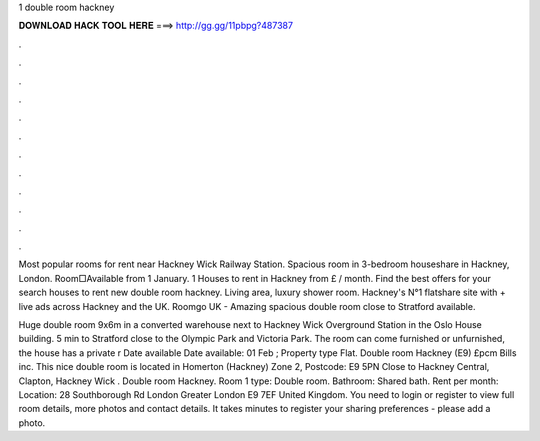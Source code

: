 1 double room hackney



𝐃𝐎𝐖𝐍𝐋𝐎𝐀𝐃 𝐇𝐀𝐂𝐊 𝐓𝐎𝐎𝐋 𝐇𝐄𝐑𝐄 ===> http://gg.gg/11pbpg?487387



.



.



.



.



.



.



.



.



.



.



.



.

Most popular rooms for rent near Hackney Wick Railway Station. Spacious room in 3-bedroom houseshare in Hackney, London. Room□Available from 1 January. 1 Houses to rent in Hackney from £ / month. Find the best offers for your search houses to rent new double room hackney. Living area, luxury shower room. Hackney's N°1 flatshare site with + live ads across Hackney and the UK. Roomgo UK - Amazing spacious double room close to Stratford available.

Huge double room 9x6m in a converted warehouse next to Hackney Wick Overground Station in the Oslo House building. 5 min to Stratford close to the Olympic Park and Victoria Park. The room can come furnished or unfurnished, the house has a private r Date available Date available: 01 Feb ; Property type Flat. Double room Hackney (E9) £pcm Bills inc. This nice double room is located in Homerton (Hackney) Zone 2, Postcode: E9 5PN Close to Hackney Central, Clapton, Hackney Wick . Double room Hackney. Room 1 type: Double room. Bathroom: Shared bath. Rent per month: Location: 28 Southborough Rd London Greater London E9 7EF United Kingdom. You need to login or register to view full room details, more photos and contact details. It takes minutes to register your sharing preferences - please add a photo.
